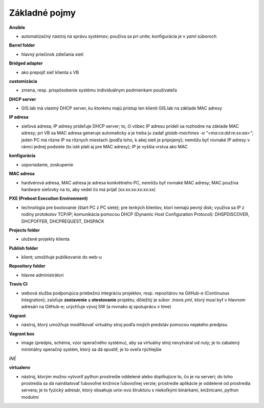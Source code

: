 **************
Základné pojmy
**************

**Ansible** 

- automatizačný nástroj na správu systémov; používa sa pri unite; konfigurácia 
  je v *yaml* súboroch

**Barrel folder**

- hlavný priečinok zdieľania sietí

**Bridged adapter**

- ako prepojiť sieť klienta s VB

**customizácia** 

- zmena, resp. prispôsobenie systému individuálnym podmienkam používateľa

**DHCP server**

- GIS.lab má vlastný DHCP server, ku ktorému majú prístup len klienti GIS.lab
  na základe MAC adresy 

**IP adresa**

- sieťová adresa; IP adresy prideľuje DHCP server; to, či vôbec IP adresu 
  pridelí sa rozhodne na základe MAC adresy; pri VB sa MAC adresa generuje 
  automaticky a je treba ju 
  zadať `gislab-machines -a "<ma:ca:dd:re:ss:aa>"`; jeden PC má rôzne IP na rôznych
  miestach (podľa toho, k akej sieti je pripojený); nemôžu byť rovnaké IP adresy
  v rámci jednej podsiete (to isté platí aj pre MAC adresy); IP je vyššia vrstva 
  ako MAC

**konfigurácia** 

- usporiadanie, zoskupenie

**MAC adresa**

- hardvérová adresa, MAC adresa je adresa konkrétneho PC, nemôžu byť rovnaké 
  MAC adresy; MAC používa hardware sieťovky na to, aby vedel čo má prijať 
  (xx:xx:xx:xx:xx:xx)

**PXE (Preboot Execution Environment)**

- technológia pre bootovanie (štart PC z PC siete); pre tenkých klientov, ktorí 
  nemajú pevný disk; využíva sa IP z rodiny protokolov TCP/IP; komunikácia 
  pomocou DHCP (Dynamic Host Configuration Protocol): DHSPDISCOVER, DHCPOFFER,
  DHCPREQUEST, DHSPACK   

**Projects folder**

- uložené projekty klienta

**Publish folder**

- klient; umožňuje publikovanie do web-u

**Repository folder**

- hlavne administrátori

**Travis CI**

- webová služba podporujúca priebežnú integráciu projektov, resp. repozitárov 
  na GitHub-e (Continuous Integration); zaisťuje **zostavenie** a **otestovanie** 
  projektu; dôležitý je súbor *.travis.yml*, ktorý musí byť v hlavnom adresári 
  na GitHub-e; urýchľuje vývoj SW (a rovnako aj spoluprácu v tíme) 

**Vagrant** 

- nástroj, ktorý umožňuje modifikovať virtuálny stroj podľa mojich 
  predstáv pomocou nejakého predpisu

**Vagrant box**

- image (predpis, schéma, vzor operačného systému), aby sa virtuálny stroj 
  nevytváral od nuly; je to zabalený minimálny operačný systém, ktorý sa dá 
  spustiť; je to oveľa rýchlejšie

*INÉ*

**virtualenv**

- nástroj, ktorým možno vytvoriť python prostredie oddelené alebo doplňujúce to,
  čo je na serveri; do toho prostredia sa dá nainštalovať ľubovoľné knižnice
  ľubovoľnej verzie; prostredie aplikácie je oddelené od prostredia servera; 
  je to fyzický adresár, ktorý obsahuje unix-ovú štruktúru s niekoľkými
  binárkami, knižnicami, python modulmi 
